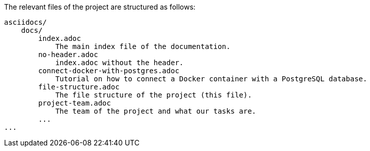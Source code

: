 The relevant files of the project are structured as follows:
----
asciidocs/
    docs/
        index.adoc
            The main index file of the documentation.
        no-header.adoc
            index.adoc without the header.
        connect-docker-with-postgres.adoc
            Tutorial on how to connect a Docker container with a PostgreSQL database.
        file-structure.adoc
            The file structure of the project (this file).
        project-team.adoc
            The team of the project and what our tasks are.
        ...
...
----